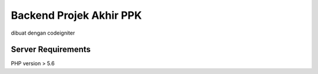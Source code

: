 ###################
Backend Projek Akhir PPK
###################
dibuat dengan codeigniter

*******************
Server Requirements
*******************

PHP version > 5.6 
